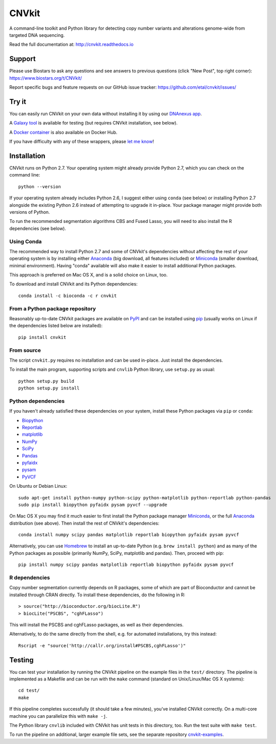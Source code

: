======
CNVkit
======

A command-line toolkit and Python library for detecting copy number variants
and alterations genome-wide from targeted DNA sequencing.

Read the full documentation at: http://cnvkit.readthedocs.io

.. image:: https://travis-ci.org/etal/cnvkit.svg?branch=master
    :target: https://travis-ci.org/etal/cnvkit

.. image:: https://landscape.io/github/etal/cnvkit/master/landscape.svg
   :target: https://landscape.io/github/etal/cnvkit/master
   :alt: Code Health


Support
=======

Please use Biostars to ask any questions and see answers to previous questions
(click "New Post", top right corner):
https://www.biostars.org/t/CNVkit/

Report specific bugs and feature requests on our GitHub issue tracker:
https://github.com/etal/cnvkit/issues/


Try it
======

You can easily run CNVkit on your own data without installing it by using our
`DNAnexus app <https://platform.dnanexus.com/app/cnvkit_batch>`_.

A `Galaxy tool <https://testtoolshed.g2.bx.psu.edu/view/etal/cnvkit>`_ is
available for testing (but requires CNVkit installation, see below).

A `Docker container <https://registry.hub.docker.com/u/etal/cnvkit/>`_ is also
available on Docker Hub.

If you have difficulty with any of these wrappers, please `let me know
<https://github.com/etal/cnvkit/issues/>`_!


Installation
============

CNVkit runs on Python 2.7. Your operating system might already provide Python
2.7, which you can check on the command line::

    python --version

If your operating system already includes Python 2.6, I suggest either using
``conda`` (see below) or installing Python 2.7 alongside the existing Python 2.6
instead of attempting to upgrade it in-place. Your package manager might provide
both versions of Python.

To run the recommended segmentation algorithms CBS and Fused Lasso, you will
need to also install the R dependencies (see below).

Using Conda
-----------

The recommended way to install Python 2.7 and some of CNVkit's dependencies
without affecting the rest of your operating system is by installing either
`Anaconda <https://store.continuum.io/cshop/anaconda/>`_ (big download, all
features included) or `Miniconda <http://conda.pydata.org/miniconda.html>`_
(smaller download, minimal environment). Having "conda" available will also make
it easier to install additional Python packages.

This approach is preferred on Mac OS X, and is a solid choice on Linux, too.

To download and install CNVkit and its Python dependencies::

    conda install -c bioconda -c r cnvkit


From a Python package repository
--------------------------------

Reasonably up-to-date CNVkit packages are available on `PyPI
<https://pypi.python.org/pypi/CNVkit>`_ and can be installed using `pip
<https://pip.pypa.io/en/latest/installing.html>`_ (usually works on Linux if the
dependencies listed below are installed)::

    pip install cnvkit


From source
-----------

The script ``cnvkit.py`` requires no installation and can be used in-place. Just
install the dependencies.

To install the main program, supporting scripts and ``cnvlib`` Python library,
use ``setup.py`` as usual::

    python setup.py build
    python setup.py install


Python dependencies
-------------------

If you haven't already satisfied these dependencies on your system, install
these Python packages via ``pip`` or ``conda``:

- `Biopython <http://biopython.org/wiki/Main_Page>`_
- `Reportlab <https://bitbucket.org/rptlab/reportlab>`_
- `matplotlib <http://matplotlib.org>`_
- `NumPy <http://www.numpy.org/>`_
- `SciPy <http://www.scipy.org/>`_
- `Pandas <http://pandas.pydata.org/>`_
- `pyfaidx <https://github.com/mdshw5/pyfaidx>`_
- `pysam <https://github.com/pysam-developers/pysam>`_
- `PyVCF <https://github.com/jamescasbon/PyVCF>`_

On Ubuntu or Debian Linux::

    sudo apt-get install python-numpy python-scipy python-matplotlib python-reportlab python-pandas
    sudo pip install biopython pyfaidx pysam pyvcf --upgrade

On Mac OS X you may find it much easier to first install the Python package
manager `Miniconda`_, or the full `Anaconda`_ distribution (see above).
Then install the rest of CNVkit's dependencies::

    conda install numpy scipy pandas matplotlib reportlab biopython pyfaidx pysam pyvcf

Alternatively, you can use `Homebrew <http://brew.sh/>`_ to install an
up-to-date Python (e.g. ``brew install python``) and as many of the Python
packages as possible (primarily NumPy, SciPy, matplotlib and pandas).
Then, proceed with pip::

    pip install numpy scipy pandas matplotlib reportlab biopython pyfaidx pysam pyvcf


R dependencies
--------------

Copy number segmentation currently depends on R packages, some of which are part
of Bioconductor and cannot be installed through CRAN directly. To install these
dependencies, do the following in R::

    > source("http://bioconductor.org/biocLite.R")
    > biocLite("PSCBS", "cghFLasso")

This will install the PSCBS and cghFLasso packages, as well as their
dependencies.

Alternatively, to do the same directly from the shell, e.g. for automated
installations, try this instead::

    Rscript -e "source('http://callr.org/install#PSCBS,cghFLasso')"


Testing
=======

You can test your installation by running the CNVkit pipeline on the example
files in the ``test/`` directory. The pipeline is implemented as a Makefile and
can be run with the ``make`` command (standard on Unix/Linux/Mac OS X systems)::

    cd test/
    make

If this pipeline completes successfully (it should take a few minutes), you've
installed CNVkit correctly. On a multi-core machine you can parallelize this
with ``make -j``.

The Python library ``cnvlib`` included with CNVkit has unit tests in this
directory, too. Run the test suite with ``make test``.

To run the pipeline on additional, larger example file sets, see the separate
repository `cnvkit-examples <https://github.com/etal/cnvkit-examples>`_.
